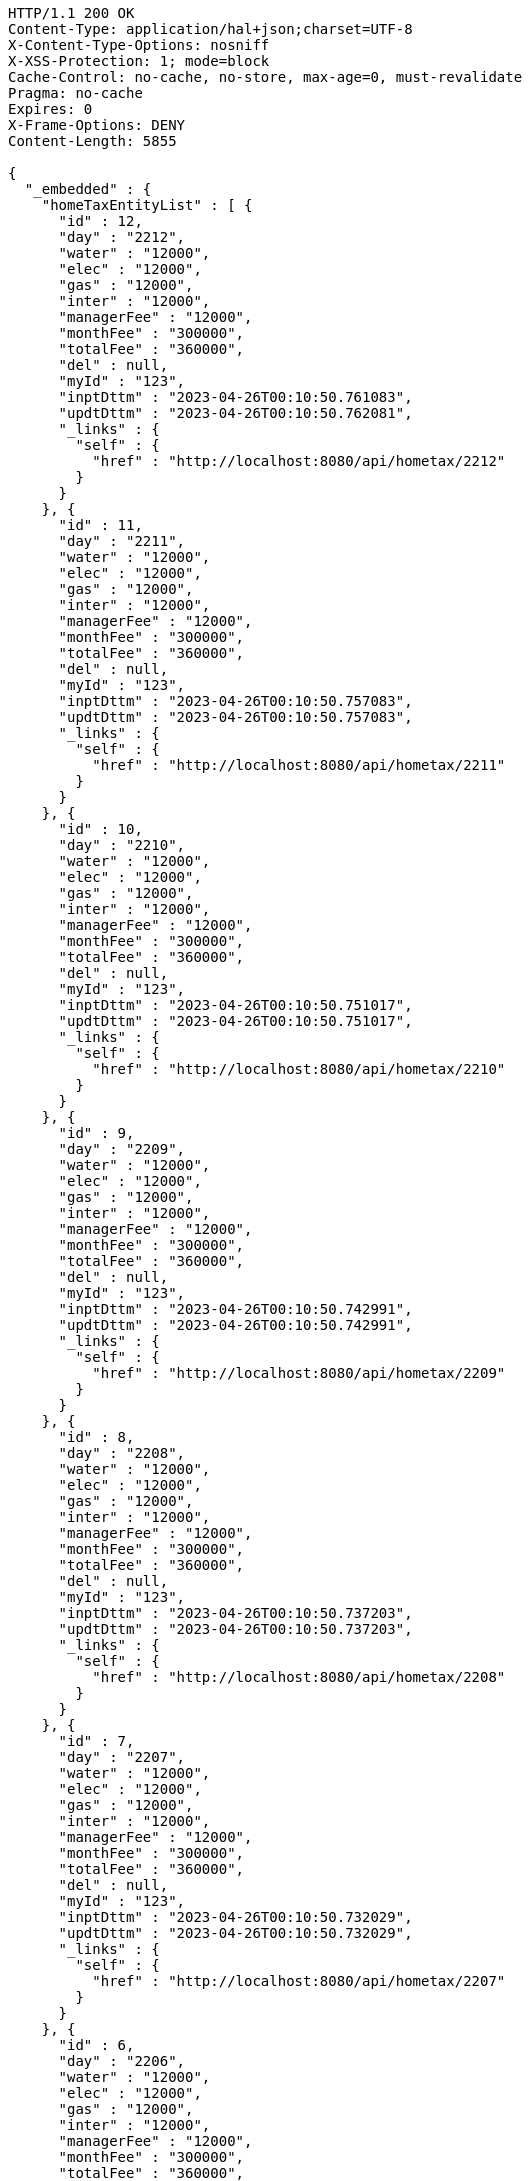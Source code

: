 [source,http,options="nowrap"]
----
HTTP/1.1 200 OK
Content-Type: application/hal+json;charset=UTF-8
X-Content-Type-Options: nosniff
X-XSS-Protection: 1; mode=block
Cache-Control: no-cache, no-store, max-age=0, must-revalidate
Pragma: no-cache
Expires: 0
X-Frame-Options: DENY
Content-Length: 5855

{
  "_embedded" : {
    "homeTaxEntityList" : [ {
      "id" : 12,
      "day" : "2212",
      "water" : "12000",
      "elec" : "12000",
      "gas" : "12000",
      "inter" : "12000",
      "managerFee" : "12000",
      "monthFee" : "300000",
      "totalFee" : "360000",
      "del" : null,
      "myId" : "123",
      "inptDttm" : "2023-04-26T00:10:50.761083",
      "updtDttm" : "2023-04-26T00:10:50.762081",
      "_links" : {
        "self" : {
          "href" : "http://localhost:8080/api/hometax/2212"
        }
      }
    }, {
      "id" : 11,
      "day" : "2211",
      "water" : "12000",
      "elec" : "12000",
      "gas" : "12000",
      "inter" : "12000",
      "managerFee" : "12000",
      "monthFee" : "300000",
      "totalFee" : "360000",
      "del" : null,
      "myId" : "123",
      "inptDttm" : "2023-04-26T00:10:50.757083",
      "updtDttm" : "2023-04-26T00:10:50.757083",
      "_links" : {
        "self" : {
          "href" : "http://localhost:8080/api/hometax/2211"
        }
      }
    }, {
      "id" : 10,
      "day" : "2210",
      "water" : "12000",
      "elec" : "12000",
      "gas" : "12000",
      "inter" : "12000",
      "managerFee" : "12000",
      "monthFee" : "300000",
      "totalFee" : "360000",
      "del" : null,
      "myId" : "123",
      "inptDttm" : "2023-04-26T00:10:50.751017",
      "updtDttm" : "2023-04-26T00:10:50.751017",
      "_links" : {
        "self" : {
          "href" : "http://localhost:8080/api/hometax/2210"
        }
      }
    }, {
      "id" : 9,
      "day" : "2209",
      "water" : "12000",
      "elec" : "12000",
      "gas" : "12000",
      "inter" : "12000",
      "managerFee" : "12000",
      "monthFee" : "300000",
      "totalFee" : "360000",
      "del" : null,
      "myId" : "123",
      "inptDttm" : "2023-04-26T00:10:50.742991",
      "updtDttm" : "2023-04-26T00:10:50.742991",
      "_links" : {
        "self" : {
          "href" : "http://localhost:8080/api/hometax/2209"
        }
      }
    }, {
      "id" : 8,
      "day" : "2208",
      "water" : "12000",
      "elec" : "12000",
      "gas" : "12000",
      "inter" : "12000",
      "managerFee" : "12000",
      "monthFee" : "300000",
      "totalFee" : "360000",
      "del" : null,
      "myId" : "123",
      "inptDttm" : "2023-04-26T00:10:50.737203",
      "updtDttm" : "2023-04-26T00:10:50.737203",
      "_links" : {
        "self" : {
          "href" : "http://localhost:8080/api/hometax/2208"
        }
      }
    }, {
      "id" : 7,
      "day" : "2207",
      "water" : "12000",
      "elec" : "12000",
      "gas" : "12000",
      "inter" : "12000",
      "managerFee" : "12000",
      "monthFee" : "300000",
      "totalFee" : "360000",
      "del" : null,
      "myId" : "123",
      "inptDttm" : "2023-04-26T00:10:50.732029",
      "updtDttm" : "2023-04-26T00:10:50.732029",
      "_links" : {
        "self" : {
          "href" : "http://localhost:8080/api/hometax/2207"
        }
      }
    }, {
      "id" : 6,
      "day" : "2206",
      "water" : "12000",
      "elec" : "12000",
      "gas" : "12000",
      "inter" : "12000",
      "managerFee" : "12000",
      "monthFee" : "300000",
      "totalFee" : "360000",
      "del" : null,
      "myId" : "123",
      "inptDttm" : "2023-04-26T00:10:50.726989",
      "updtDttm" : "2023-04-26T00:10:50.726989",
      "_links" : {
        "self" : {
          "href" : "http://localhost:8080/api/hometax/2206"
        }
      }
    }, {
      "id" : 5,
      "day" : "2205",
      "water" : "12000",
      "elec" : "12000",
      "gas" : "12000",
      "inter" : "12000",
      "managerFee" : "12000",
      "monthFee" : "300000",
      "totalFee" : "360000",
      "del" : null,
      "myId" : "123",
      "inptDttm" : "2023-04-26T00:10:50.721089",
      "updtDttm" : "2023-04-26T00:10:50.721089",
      "_links" : {
        "self" : {
          "href" : "http://localhost:8080/api/hometax/2205"
        }
      }
    }, {
      "id" : 4,
      "day" : "2204",
      "water" : "12000",
      "elec" : "12000",
      "gas" : "12000",
      "inter" : "12000",
      "managerFee" : "12000",
      "monthFee" : "300000",
      "totalFee" : "360000",
      "del" : null,
      "myId" : "123",
      "inptDttm" : "2023-04-26T00:10:50.710992",
      "updtDttm" : "2023-04-26T00:10:50.710992",
      "_links" : {
        "self" : {
          "href" : "http://localhost:8080/api/hometax/2204"
        }
      }
    }, {
      "id" : 3,
      "day" : "2203",
      "water" : "12000",
      "elec" : "12000",
      "gas" : "12000",
      "inter" : "12000",
      "managerFee" : "12000",
      "monthFee" : "300000",
      "totalFee" : "360000",
      "del" : null,
      "myId" : "123",
      "inptDttm" : "2023-04-26T00:10:50.704991",
      "updtDttm" : "2023-04-26T00:10:50.704991",
      "_links" : {
        "self" : {
          "href" : "http://localhost:8080/api/hometax/2203"
        }
      }
    } ]
  },
  "_links" : {
    "first" : {
      "href" : "http://localhost:8080/api/hometax?page=0&size=10&sort=day,desc"
    },
    "self" : {
      "href" : "http://localhost:8080/api/hometax?page=0&size=10&sort=day,desc"
    },
    "next" : {
      "href" : "http://localhost:8080/api/hometax?page=1&size=10&sort=day,desc"
    },
    "last" : {
      "href" : "http://localhost:8080/api/hometax?page=1&size=10&sort=day,desc"
    },
    "profile" : {
      "href" : "/docs/index.html#resources-hometax-list"
    },
    "create-hometax" : {
      "href" : "http://localhost:8080/api/homtaxmaster"
    }
  },
  "page" : {
    "size" : 10,
    "totalElements" : 12,
    "totalPages" : 2,
    "number" : 0
  }
}
----